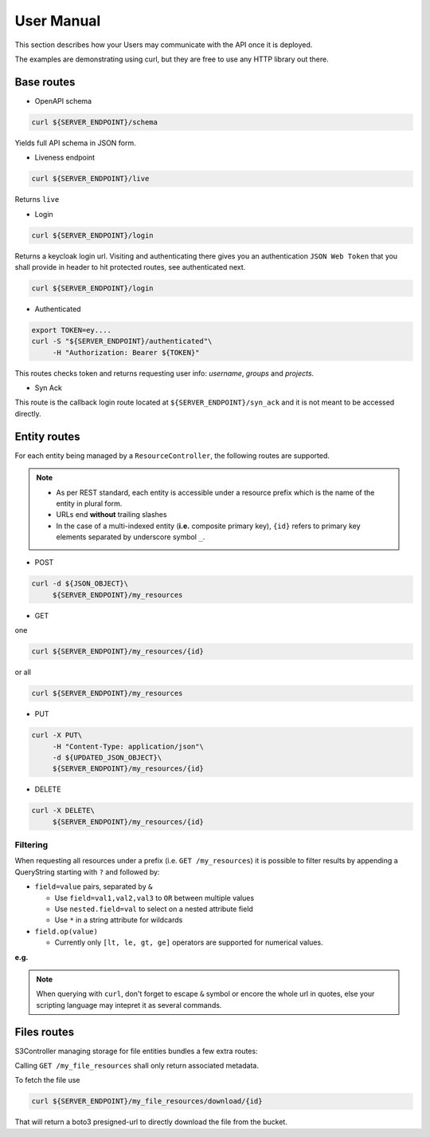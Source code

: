 .. _user-manual:

User Manual
===========

This section describes how your Users may communicate with the API once it is deployed.

The examples are demonstrating using curl, but they are free to use any HTTP library out there.

Base routes
-----------

* OpenAPI schema

.. code-block:: bash

    curl ${SERVER_ENDPOINT}/schema

Yields full API schema in JSON form.

* Liveness endpoint

.. code-block:: bash

    curl ${SERVER_ENDPOINT}/live

Returns ``live``

* Login

.. code-block:: bash

    curl ${SERVER_ENDPOINT}/login

Returns a keycloak login url.
Visiting and authenticating there gives you an authentication ``JSON Web Token`` that you shall 
provide in header to hit protected routes, see authenticated next.

.. code-block:: bash

    curl ${SERVER_ENDPOINT}/login

* Authenticated

.. code-block:: bash

    export TOKEN=ey....
    curl -S "${SERVER_ENDPOINT}/authenticated"\
         -H "Authorization: Bearer ${TOKEN}"

This routes checks token and returns requesting user info: `username`, `groups` and `projects`.


* Syn Ack

This route is the callback login route located at ``${SERVER_ENDPOINT}/syn_ack`` 
and it is not meant to be accessed directly.


Entity routes
-------------

For each entity being managed by a ``ResourceController``, the following routes are supported.

.. note::

    * As per REST standard, each entity is accessible under a resource prefix which is the name of the entity in plural form.
    * URLs end **without** trailing slashes
    * In the case of a multi-indexed entity (**i.e.** composite primary key), ``{id}`` 
      refers to primary key elements separated by underscore symbol ``_``. 

* POST

.. code-block:: bash

    curl -d ${JSON_OBJECT}\
         ${SERVER_ENDPOINT}/my_resources

* GET

one

.. code-block:: bash

    curl ${SERVER_ENDPOINT}/my_resources/{id}

or all

.. code-block:: bash

    curl ${SERVER_ENDPOINT}/my_resources

* PUT

.. code-block:: bash

    curl -X PUT\
         -H "Content-Type: application/json"\
         -d ${UPDATED_JSON_OBJECT}\
         ${SERVER_ENDPOINT}/my_resources/{id}

* DELETE

.. code-block:: bash

    curl -X DELETE\
         ${SERVER_ENDPOINT}/my_resources/{id}

Filtering
~~~~~~~~~

When requesting all resources under a prefix (i.e. ``GET /my_resources``)
it is possible to filter results by appending a QueryString starting with ``?``
and followed by:

* ``field=value`` pairs, separated by ``&``

  * Use ``field=val1,val2,val3`` to ``OR`` between multiple values
  * Use ``nested.field=val`` to select on a nested attribute field
  * Use ``*`` in a string attribute for wildcards

* ``field.op(value)``
  
  * Currently only ``[lt, le, gt, ge]`` operators are supported for numerical values.

**e.g.** 

.. note::

    When querying with ``curl``, don't forget to escape ``&`` symbol or encore the whole url in quotes, else your scripting language may intepret it as several commands.


Files routes
------------
S3Controller managing storage for file entities bundles a few extra routes:

Calling ``GET /my_file_resources`` shall only return associated metadata.

To fetch the file use

.. code-block:: bash

    curl ${SERVER_ENDPOINT}/my_file_resources/download/{id}

That will return a boto3 presigned-url to directly download the file from the bucket.

